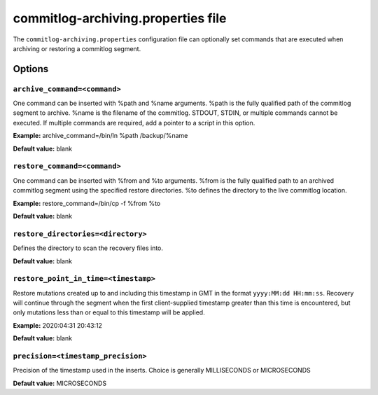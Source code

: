 .. _cassandra-cl-archive:

commitlog-archiving.properties file 
================================

The ``commitlog-archiving.properties`` configuration file can optionally set commands that are executed when archiving or restoring a commitlog segment. 

===========================
Options
===========================

``archive_command=<command>``
------
One command can be inserted with %path and %name arguments. %path is the fully qualified path of the commitlog segment to archive. %name is the filename of the commitlog. STDOUT, STDIN, or multiple commands cannot be executed. If multiple commands are required, add a pointer to a script in this option.

**Example:** archive_command=/bin/ln %path /backup/%name

**Default value:** blank

``restore_command=<command>``
------
One command can be inserted with %from and %to arguments. %from is the fully qualified path to an archived commitlog segment using the specified restore directories. %to defines the directory to the live commitlog location.

**Example:** restore_command=/bin/cp -f %from %to

**Default value:** blank

``restore_directories=<directory>``
------
Defines the directory to scan the recovery files into.

**Default value:** blank

``restore_point_in_time=<timestamp>``
------
Restore mutations created up to and including this timestamp in GMT in the format ``yyyy:MM:dd HH:mm:ss``.  Recovery will continue through the segment when the first client-supplied timestamp greater than this time is encountered, but only mutations less than or equal to this timestamp will be applied.

**Example:** 2020:04:31 20:43:12

**Default value:** blank

``precision=<timestamp_precision>``
------
Precision of the timestamp used in the inserts. Choice is generally MILLISECONDS or MICROSECONDS

**Default value:** MICROSECONDS
